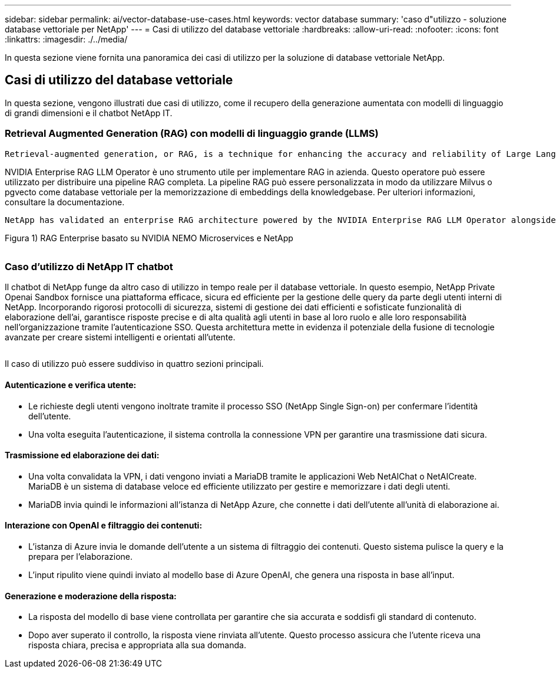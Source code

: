 ---
sidebar: sidebar 
permalink: ai/vector-database-use-cases.html 
keywords: vector database 
summary: 'caso d"utilizzo - soluzione database vettoriale per NetApp' 
---
= Casi di utilizzo del database vettoriale
:hardbreaks:
:allow-uri-read: 
:nofooter: 
:icons: font
:linkattrs: 
:imagesdir: ./../media/


[role="lead"]
In questa sezione viene fornita una panoramica dei casi di utilizzo per la soluzione di database vettoriale NetApp.



== Casi di utilizzo del database vettoriale

In questa sezione, vengono illustrati due casi di utilizzo, come il recupero della generazione aumentata con modelli di linguaggio di grandi dimensioni e il chatbot NetApp IT.



=== Retrieval Augmented Generation (RAG) con modelli di linguaggio grande (LLMS)

....
Retrieval-augmented generation, or RAG, is a technique for enhancing the accuracy and reliability of Large Language Models, or LLMs, by augmenting prompts with facts fetched from external sources. In a traditional RAG deployment, vector embeddings are generated from an existing dataset and then stored in a vector database, often referred to as a knowledgebase. Whenever a user submits a prompt to the LLM, a vector embedding representation of the prompt is generated, and the vector database is searched using that embedding as the search query. This search operation returns similar vectors from the knowledgebase, which are then fed to the LLM as context alongside the original user prompt. In this way, an LLM can be augmented with additional information that was not part of its original training dataset.
....
NVIDIA Enterprise RAG LLM Operator è uno strumento utile per implementare RAG in azienda. Questo operatore può essere utilizzato per distribuire una pipeline RAG completa. La pipeline RAG può essere personalizzata in modo da utilizzare Milvus o pgvecto come database vettoriale per la memorizzazione di embeddings della knowledgebase. Per ulteriori informazioni, consultare la documentazione.

....
NetApp has validated an enterprise RAG architecture powered by the NVIDIA Enterprise RAG LLM Operator alongside NetApp storage. Refer to our blog post for more information and to see a demo. Figure 1 provides an overview of this architecture.
....
Figura 1) RAG Enterprise basato su NVIDIA NEMO Microservices e NetApp

image:RAG_nvidia_nemo.png[""]



=== Caso d'utilizzo di NetApp IT chatbot

Il chatbot di NetApp funge da altro caso di utilizzo in tempo reale per il database vettoriale. In questo esempio, NetApp Private Openai Sandbox fornisce una piattaforma efficace, sicura ed efficiente per la gestione delle query da parte degli utenti interni di NetApp. Incorporando rigorosi protocolli di sicurezza, sistemi di gestione dei dati efficienti e sofisticate funzionalità di elaborazione dell'ai, garantisce risposte precise e di alta qualità agli utenti in base al loro ruolo e alle loro responsabilità nell'organizzazione tramite l'autenticazione SSO. Questa architettura mette in evidenza il potenziale della fusione di tecnologie avanzate per creare sistemi intelligenti e orientati all'utente.

image:netapp_chatbot.png[""]

Il caso di utilizzo può essere suddiviso in quattro sezioni principali.



==== Autenticazione e verifica utente:

* Le richieste degli utenti vengono inoltrate tramite il processo SSO (NetApp Single Sign-on) per confermare l'identità dell'utente.
* Una volta eseguita l'autenticazione, il sistema controlla la connessione VPN per garantire una trasmissione dati sicura.




==== Trasmissione ed elaborazione dei dati:

* Una volta convalidata la VPN, i dati vengono inviati a MariaDB tramite le applicazioni Web NetAIChat o NetAICreate. MariaDB è un sistema di database veloce ed efficiente utilizzato per gestire e memorizzare i dati degli utenti.
* MariaDB invia quindi le informazioni all'istanza di NetApp Azure, che connette i dati dell'utente all'unità di elaborazione ai.




==== Interazione con OpenAI e filtraggio dei contenuti:

* L'istanza di Azure invia le domande dell'utente a un sistema di filtraggio dei contenuti. Questo sistema pulisce la query e la prepara per l'elaborazione.
* L'input ripulito viene quindi inviato al modello base di Azure OpenAI, che genera una risposta in base all'input.




==== Generazione e moderazione della risposta:

* La risposta del modello di base viene controllata per garantire che sia accurata e soddisfi gli standard di contenuto.
* Dopo aver superato il controllo, la risposta viene rinviata all'utente. Questo processo assicura che l'utente riceva una risposta chiara, precisa e appropriata alla sua domanda.

